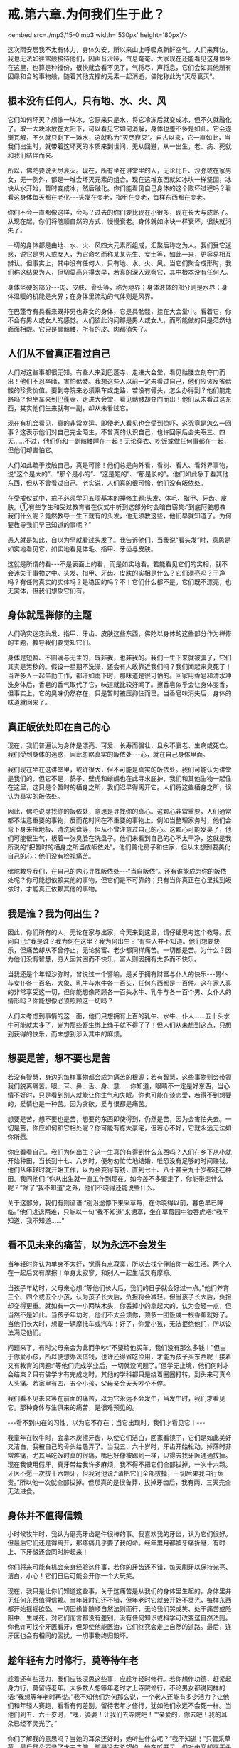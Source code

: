 * 戒.第六章.为何我们生于此？

<embed src=./mp3/15-0.mp3 width='530px' height='80px'/>

这次雨安居我不太有体力，身体欠安，所以来山上呼吸点新鲜空气。人们来拜访，我也无法如往常般接待他们，因声音沙哑，气息奄奄。大家现在还能看见这身体坐在这里，也算是种福份，很快就会看不见了。气将尽，声将息，它们会如其他所有因缘和合的事物般，随着其他支撑的元素一起消逝，佛陀称此为“灭尽衰灭”。

** 根本没有任何人，只有地、水、火、风

它们如何坏灭？想像一块冰，它原来只是水，将它冷冻后就变成冰，但不久就融化了。取一大块冰放在太阳下，可以看见它如何消解，身体也差不多是如此。它会逐渐瓦解，不久就只剩下一滩水，这就称为“灭尽衰灭”。自古以来，它一直如此，当我们出生时，就带着这坏灭的本质来到世间，无从回避，从一出生，老、病、死就和我们结伴而来。

所以，佛陀要说灭尽衰灭。现在，所有坐在讲堂里的人，无论比丘、沙弥或在家男女，无一例外，都是一堆会坏灭元素的组合。现在这堆东西就如冰块一样坚固，冰块从水开始，暂时变成冰，然后融化。你们能看见自己身体的这个败坏过程吗？看看这身体每天都在老化-﻿-﻿-头发在变老，指甲在变老，每样东西都在变老。

你们不会一直都像这样，会吗？过去的你们要比现在小很多，现在长大与成熟了。从现在起，你们将随顺自然的方式，慢慢衰老。身体就如冰块一样衰坏，很快就消失了。  

一切的身体都是由地、水、火、风四大元素所组成，汇聚后称之为人。我们受它迷惑，说它是男人或女人，为它命名而称某某先生、女士等，如此一来，更容易相互辨认。但事实上，其中没有任何人，只有地、水、火、风。当它们聚合成形时，我们称这结果为人，但切莫高兴得太早，若真的深入观察它，其中根本没有任何人。

身体坚硬的部分-﻿-﻿-肉、皮肤、骨头等，称为地界；身体液体的部分则是水界；身体温暖的机能是火界；在身体里流动的气体则是风界。

在巴蓬寺有具看来既非男也非女的身体，它是具骷髅，挂在大会堂中。看着它，你不会有男人或女人的感觉。人们彼此询问那是男人或女人，而所能做的只是茫然地面面相觑。它只是具骷髅，所有的皮、肉都消失了。  

** 人们从不曾真正看过自己

人们对这些事都很无知。有些人来到巴蓬寺，走进大会堂，看见骷髅立刻夺门而出！他们不忍卒睹，害怕骷髅。我想这些人以前一定未看过自己，他们应该反省骷髅的珍贵价值。要到寺院来必须乘车或走路，若没有骨头，怎么办得到？他们能走路吗？但坐车来到巴蓬寺，走进大会堂，看见骷髅却夺门而出！他们从未看过这东西，其实他们生来就有一副，却从未看过它。

现在有机会看见，真的非常幸运。即使老人看见也会受到惊吓，这究竟是怎么一回事？这表示他们对自己完全陌生，不曾真的认识自己，也许回家后会失眠三、四天......不过，他们仍和一副骷髅睡在一起！无论穿衣、吃饭或做任何事都在一起，但他们却害怕它。

人们如此疏于接触自己，真是可怜！他们总是向外看，看树、看人、看外界事物，说“这个是大的”、“那个是小的”、“这是短的”、“那是长的”。他们如此急于看其他东西，但从不曾看过自己。老实说，人们真的很可怜，他们没有皈依处。  

在受戒仪式中，戒子必须学习五项基本的禅修主题:头发、体毛、指甲、牙齿、皮肤。①有些学生和受过教育者在仪式中听到这部分时会暗自窃笑:“到底阿姜想教我们什么呢？竟然教导一生下就有的头发，他无须教这些，他们早就知道了。为何要教导我们早已知道的事呢？”

愚人就是如此，自以为早就看过头发了。我告诉他们，当我说“看头发”时，意思是如实地看见它，如实地看见体毛、指甲、牙齿与皮肤。

这就是所谓的看-﻿-﻿-不是表面上的看，而是如实地看。若能看见它们的实相，就不会迷失于事物之中。头发、指甲、牙齿、皮肤的实相是什么？它们漂亮吗？干净吗？有任何真实的实体吗？是稳固的吗？不！它们什么都不是。它们既不漂亮，也无实体，但我们想象它们有。

** 身体就是禅修的主题

人们确实迷恋头发、指甲、牙齿、皮肤这些东西，佛陀以身体的这些部分作为禅修的主题，教导我们要觉知它们。

身体是短暂、不圆满与无主的，既非我，也非我的。我们一生下来就被骗了，它们其实是污秽的。假设一星期不洗澡，还会有人敢靠近我们吗？我们闻起来臭死了！当许多人一起辛勤工作，都汗如雨下时，那味道是很可怕的。回家用香皂和清水冲洗身体后，香皂的香气取代了它，味道就比较好闻了。擦香皂似乎会让身体变香，但事实上，它的臭味仍然存在，只是暂时被压抑住而已。当香皂味消失后，身体的味道就回来了。

** 真正皈依处即在自己的心

现在，我们普遍认为身体是漂亮、可爱、长寿而强壮，且永不衰老、生病或死亡。我们受到身体的迷惑，因此忽略真实的皈依处-﻿-﻿-心，就在自己身体里面。

我们现在坐在这讲堂里，或许很大，但不可能是真实的皈依处。我们可能认为讲堂是我们的，但它不是，鸽子、壁虎和蜥蜴也在此寻求庇护，我们和其他生物一起住在这里，这只是个暂时的栖身之所，我们迟早得离开它。人们将这些栖身之所，误认为真实的皈依处。

因此，佛陀说寻找你的皈依处，意思是寻找你的真心。这颗心非常重要，人们通常都不注意重要的事物，反而花时间在不重要的事物上。例如当整理家务时，他们会弯下身来擦地板、清洗碗盘等，但从不曾注意过自己的心。这颗心可能发臭了，他们可能很生气，板着一张臭脸在洗盘子。他们未看到自己的心不太干净，这就是我所说的“把暂时的栖身之所当成皈依处”。他们美化房子和住家，但从未想到要美化自己的心；他们没有检视痛苦。

佛陀教导我们，在自己的内心寻找皈依处-﻿-﻿-“当自皈依”。还有谁能成为你的皈依处呢？你可能想依赖其他的事物，但它们是不可靠的；只有当你真正在心里找到皈依时，才能真正依赖其他的事物。

[[./img/15-2.jpeg]]

** 我是谁？我为何出生？

因此，你们所有的人，无论在家与出家，今天来到这里，请仔细思考这个教导。反问自己:“我是谁？我为何在这里？我为何出生？”有些人并不知道。他们想要快乐，但痛苦却从不曾停止，无论贫富、老少都同样痛苦。一切都是苦。为什么？因为他们没有智慧，穷人因贫困而不快乐，富人则因拥有太多而不快乐。

当我还是个年轻沙弥时，曾说过一个譬喻，是关于拥有财富与仆人的快乐-﻿-﻿-男仆与女仆各一百名，大象、乳牛与水牛各一百头，任何东西都是一百件。这在家人真的非常享受这一切，但你能想像照顾各一百头水牛、乳牛与各一百个男、女仆人的情形吗？你能想像必须照顾这一切吗？

人们未考虑到事情的这一面，他们只想拥有上百的乳牛、水牛、仆人......五十头水牛可能就太多了，光为那些畜生绑上绳子就不得了了！但人们从未想到这点，只想到获得的快乐，而未想到涉入其中的麻烦。

** 想要是苦，想不要也是苦

若没有智慧，身边的每样事物都会成为痛苦的根源；若有智慧，这些事物则会带领我们脱离痛苦。眼、耳、鼻、舌、身、意......你知道，眼睛不一定是好东西，当心情不好时，只是看到别人就能让你生气和失眠。你也可能在谈恋爱，若得不到想要的，爱情也是一种苦。因为贪欲，爱与恨都是痛苦。

想要是苦，想不要也是苦，想要的东西即使得到，仍然是苦，因为会害怕失去。一切是苦，你应如何和它相处呢？你可能有栋大豪宅，但若心不好，它就永远无法如你所愿。

你应看看自己。我们为何出生？这一生真的有得到什么东西吗？人们在乡下从小就开始种田，当长到十七、八岁时，便匆匆忙忙地结婚，唯恐没有足够的时间赚钱。他们从年轻时就开始工作，以为会变得有钱，直到七十、八十甚至九十岁都还在种田。我问他们:“你从出生就一直工作到现在，如今差不多要走了，你能带走什么呢？”除了“我不知道”之外，他们不晓得还能说些什么。

关于这部分，我们有则谚语:“别沿途停下来采草莓，在你晓得以前，暮色早已降临。”他们进退两难，只能以一句“我不知道”来搪塞，坐在草莓园中狼吞虎咽:“我不知道，我不知道......”

** 看不见未来的痛苦，以为永远不会发生

当年轻时你认为单身不太好，觉得有点寂寞，所以去找个伴陪你一起生活。两个人在一起后又有摩擦！单身太寂寥，和别人一起生活又有摩擦。

当孩子年幼时，父母亲心想:“等他们长大后，我们的日子就会好过一点。”他们养育三个、四个或五个小孩，认为孩子长大后，负担将会减轻。但当孩子长大后，负担却变得更重。就如有一大一小两块木头，你丢掉小的拿起大的，认为会轻一点，但当然不是如此。当孩子年幼时，他们不太会烦你，顶多一团饭或一根香蕉就好了。当他们长大时，想要一辆摩托车或汽车！好了，你爱小孩，无法拒绝他们，所以设法满足他们。

问题来了，有时父母亲会为此而争吵:“不要给他买车，我们没有那么多钱！”但由于你爱小孩，所以便想办法借钱，也许还得省吃俭用，才能为孩子买东西呢！接着又有教育的问题:“等他们完成学业后，一切就没问题了。”但学无止境，他们何时才会结束？只有佛学才有完成之时，其他的学科都只是绕着圈圈打转，到头来可真令人头痛。若家里有四、五个小孩，父母亲会天天吵个不停。

我们看不见未来等在前面的痛苦，以为它永远不会发生，当发生时，我们才看见它。那种身体与生俱来的痛苦，是很难预见的。

-﻿-﻿-看不到内在的习性，以为它不存在；当它出现时，我们才看见它！-﻿-﻿-

我童年在牧牛时，会拿木炭擦牙齿，以使它们洁白，回家看镜子，它们是如此美好又洁白，我被自己的骨头给愚弄了。当我五、六十岁时，牙齿开始松动，掉落时非常疼痛，尤其当吃饭时真的很痛，嘴巴好像被踢到一样，只得去找牙医通通拔掉。现在我使用假牙，真牙带给我许多麻烦，我不得不把它们全部拔掉，一次十六颗。牙医不愿一次拔十六颗牙，但我对他说:“请把它们全部拔掉，一切后果我自行负责。”所以他一次就全部拔掉。但那真的是很鲁莽，拔掉牙齿后，我有两、三天完全无法进食。

** 身体并不值得信赖

小时候牧牛时，我认为磨亮牙齿是件很棒的事。我喜欢我的牙齿，认为它们很好。但最后它们还是得离开，那疼痛几乎要了我的命。经年累月都被牙痛折磨，有时上、下牙龈还会同时肿起来！

你们将来可能有机会亲身经验这件事，若你的牙齿还不错，每天刷牙以保持光亮、洁白，小心！它们日后可能会开你一个大玩笑。

现在，我只是让你们知道这些事，关于这痛苦是从我们的身体里生起的，身体里并无任何东西值得信赖。当年轻时它还不错，但年老时它就会开始不灵光，每样东西都开始摇摇欲坠。一切因缘皆随顺自然法则而行，无论我们哭或笑、处于痛苦或险阻中、生或死，对它们而言都没有差别，没有任何知识或科学可改变这自然法则。你也许可找个牙医看牙，但即使他能医治，它们终究会走上自然的道路。最后，连牙医也会有相同的困扰，一切事物终归毁坏。

[[./img/15-3.jpeg]]

** 趁年轻有力时修行，莫等待年老

趁着还有些活力，我们应该深思这些事，应趁年轻时修行。若你想作功德，赶紧起身力行，莫留待老年。大多数人想等年老时才上寺院修行，不论男女都说同样的话:“我想等年老时再说。”我不知他们为何那么说，一个老人还能有多少活力？让他们和年轻人赛跑，看看有何差别。留待老年才修行，犹如他们永远不会死一样。当他们到五、六十岁时，“嘿，婆婆！让我们去寺院吧！”“亲爱的，你去吧！我的耳朵已经不灵光了。”

你们了解我的意思吗？当她的耳朵还好时，她听些什么呢？“我不知道！”只管采草莓，最后耳朵不灵了才去寺院。那是没有希望的，她在听开示，但对内容却毫无头绪。人们一直等到无能为力时，才想到要修行佛法。  

这些事是你们应该去观察的，它们是我们的继承物，会变得愈来愈沉重，成为每个人的负担。过去我的脚强壮耐劳，现在只是走路就很吃力:以前脚带着我，现在我得带着它们。小时候我看到老人从座位上站起来时会发出呻吟，即使到了这地步，他们仍未学到教训。坐下时，他们哎哟，站起来，他们也哎哟，一直都这样哎哟。但他们不知是什么让自己如此呻吟。

即使到了这时候，人们仍不了解身体的祸害，永远不知何时会和它分离。这样的痛苦，纯粹是因缘随顺自然法则所造成，人们称它为关节炎、风湿病、痛风等，医师开药方，但永远无法完全治愈。最后它还是会毁坏，连医师也是如此！这是因缘随顺自然的轨道而行，这是它们的法则，它们的本质。

现在，请看这个！若你早点看见它，就会好过一点，一如看见毒蛇在前方的路上，便可避开而不被咬到；若未看见它，就可能会一脚踩上去。

痛苦生起时，人们往往不知所措，应如何处置它呢？他们想要避开痛苦，想要解脱:但当它生起时，却不知如何对待它。他们就如此浑浑噩噩地活着，直到衰老、生病......然后死亡。  

从前，据说在人生重病时，最亲的人应在其耳边轻声地念“Bud-dho、Bud-dho”，此时念佛对他而言有什么用？念佛对一个朝不保夕的人而言有何利益？为何不趁年轻力壮时学习念佛呢？如今在气息奄奄时，你上前对她说:“妈妈！Bud-dho、Bud-dho！”为何要浪费自己的时间呢？你只会令她感到困惑，不如让她平静地去吧！

** 有了“家眷”，就只能待在限制区

当人们新婚时，夫妻相处融洽，但年过半百后，却无法相互了解。无论太太说什么，先生都难以忍受，而无论先生怎么说，太太也都充耳不闻。彼此形同陌路。

我是持平地说，因为我不曾结婚。我为何不曾组过家庭呢？只要看“家眷”(household)
②这个字，就可知道它是怎么一回事。什么是家眷呢？眷就是种约束(hold) ，若有人拿绳子将坐在这里的我们捆绑起来，你作何感想？那就叫做被约束（being
held)，范围受到限制。男人住在其限制范围内，女人亦然。

家眷这个词很沉重，不要小看它，它是个真正的杀手。眷爱或约束是个痛苦的象征。你哪里也去不了，只能待在限制的范围里。

我们再看看家(house)这个字，它是指闹哄哄的地方。你们烤过辣椒吗？整间屋子都很呛人，熏得人眼泪直流。家眷这个字就透露了烦恼的讯息，它不值得投入生命，因为它我才能出家，并坚持不还俗。

家眷是令人恐惧的，它会困住你，让你无法脱身。你必须操心孩子、金钱与其他各种问题，到死都争吵不休。但你能去哪里？你被绑住了，无论它有多痛苦，你哪儿也去不了，泪流不尽，若无家的束缚，也许就可不再流泪，除此之外别无他法。

** 谁说受够了,那只是在骗自己

仔细深思这一切，若你还不了解，也许未来会了解。有人已学过它而到达某种程度，有人则已快解脱束缚。“我应留下来或该离开呢？”巴蓬寺大约有七八十间茅篷，当快住满时，我告诉执事比丘留下几间空房，以保留给一些和配偶吵架的人。结果不出所料，没多久就有位女士拎着皮箱前来。“隆波，我受够了这世界。”“唉！别那么说，没那么严重啦！”然后丈夫也来说他受不了了。待在寺院两三天后，他们的厌世感就消失了。

他们说受够了，那只是在骗自己。

他们前往茅篷独自静坐，不久后便开始心想:“老婆何时会来请我回家？”他们并非真的知道问题出在何处，厌世感跑到哪里去了？在某些事情上一遇到挫折就到寺院来。在家里任何事都看不顺眼:丈夫不对，妻子不对。但经过三天安静的思考后，“嗯！老婆才是对的，是我错了。”“老公是对的，我不该这么难过。”他们换边站了。

事情就是如此，所以我看淡世间，我已知道它的前因后果，因此选择比丘的生活。

这是你们的家庭作业。无论你们是务农或在城里工作，好好地思考我说的话。问你自己:“我为何出生？我能带走什么？”反覆地问自己。若确实地做就会变得有智慧，否则便会继续无知。若现在无法完全了解，也许不久后就能了解。“哦！那就是隆波所说的意思，我以前一直无法了解。”

我想今天这样就够了。若讲太久，这把老骨头会太累了！

-----
*注释*:

①这是「身念处」十四种禅修法之一，是将身体分成三十二部分作为禅修的主题，前五项即是头发、体毛、指甲、牙齿、皮肤。修持时以厌恶作意正念于身体各部分的不净，是止业处；若以四界(地、水、火、风)观照，是观业处。修习此法能去除对五蕴的执着而获得解脱，是佛教特有的修行方式。

②这是个泰语的文字游戏，泰文的家庭是khrop
khrua，字面上是灶房或火窟。英译本是选择一个相对应的词来表示，而非依泰文直译。

